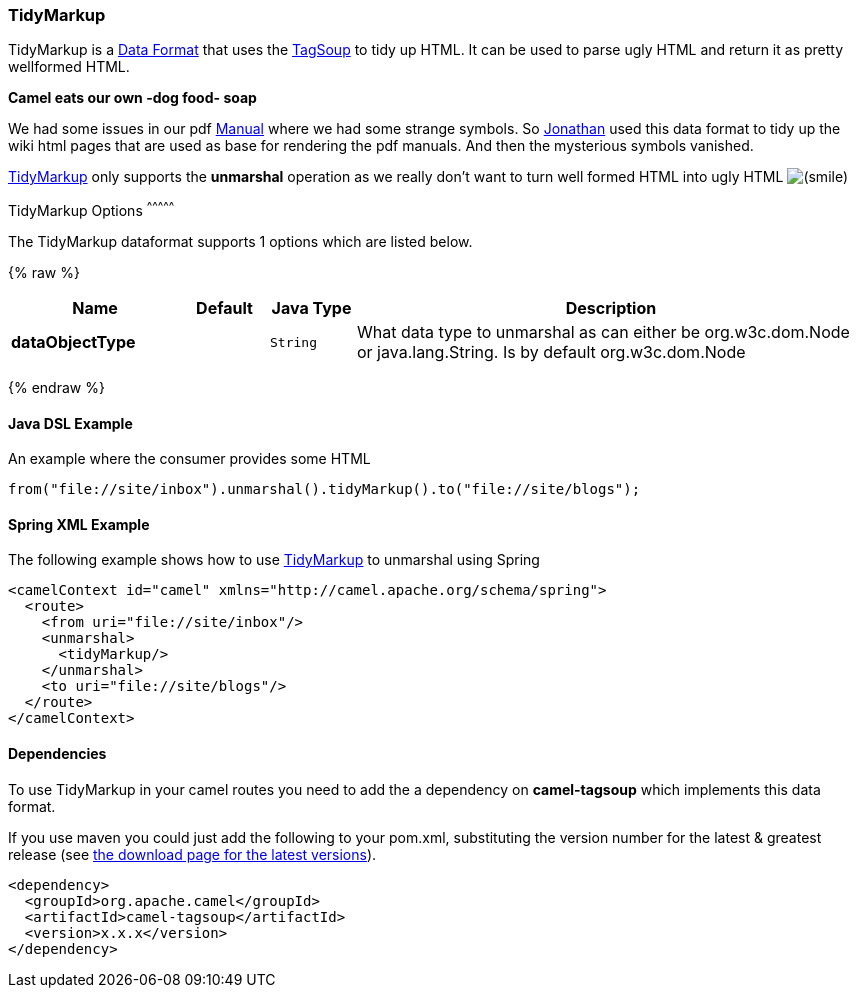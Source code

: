 [[TidyMarkup-TidyMarkup]]
TidyMarkup
~~~~~~~~~~

TidyMarkup is a link:data-format.html[Data Format] that uses the
http://www.ccil.org/~cowan/XML/tagsoup/[TagSoup] to tidy up HTML. It can
be used to parse ugly HTML and return it as pretty wellformed HTML.

*Camel eats our own -dog food- soap*

We had some issues in our pdf link:manual.html[Manual] where we had some
strange symbols. So http://janstey.blogspot.com/[Jonathan] used this
data format to tidy up the wiki html pages that are used as base for
rendering the pdf manuals. And then the mysterious symbols vanished.

link:tidymarkup.html[TidyMarkup] only supports the *unmarshal* operation
as we really don't want to turn well formed HTML into ugly HTML
image:https://cwiki.apache.org/confluence/s/en_GB/5982/f2b47fb3d636c8bc9fd0b11c0ec6d0ae18646be7.1/_/images/icons/emoticons/smile.png[(smile)]

[[TidyMarkup-Options]]
TidyMarkup Options
^^^^^^^^^^^^^^^


// dataformat options: START
The TidyMarkup dataformat supports 1 options which are listed below.



{% raw %}
[width="100%",cols="2s,1m,1m,6",options="header"]
|=======================================================================
| Name | Default | Java Type | Description
| dataObjectType |  | String | What data type to unmarshal as can either be org.w3c.dom.Node or java.lang.String. Is by default org.w3c.dom.Node
|=======================================================================
{% endraw %}
// dataformat options: END



[[TidyMarkup-JavaDSLExample]]
Java DSL Example
^^^^^^^^^^^^^^^^

An example where the consumer provides some HTML

[source,java]
---------------------------------------------------------------------------
from("file://site/inbox").unmarshal().tidyMarkup().to("file://site/blogs");
---------------------------------------------------------------------------

[[TidyMarkup-SpringXMLExample]]
Spring XML Example
^^^^^^^^^^^^^^^^^^

The following example shows how to use link:tidymarkup.html[TidyMarkup]
to unmarshal using Spring

[source,java]
-----------------------------------------------------------------------
<camelContext id="camel" xmlns="http://camel.apache.org/schema/spring">
  <route>
    <from uri="file://site/inbox"/>
    <unmarshal>
      <tidyMarkup/>
    </unmarshal>
    <to uri="file://site/blogs"/>
  </route>
</camelContext>
-----------------------------------------------------------------------

[[TidyMarkup-Dependencies]]
Dependencies
^^^^^^^^^^^^

To use TidyMarkup in your camel routes you need to add the a dependency
on *camel-tagsoup* which implements this data format.

If you use maven you could just add the following to your pom.xml,
substituting the version number for the latest & greatest release (see
link:download.html[the download page for the latest versions]).

[source,java]
----------------------------------------
<dependency>
  <groupId>org.apache.camel</groupId>
  <artifactId>camel-tagsoup</artifactId>
  <version>x.x.x</version>
</dependency>
----------------------------------------
